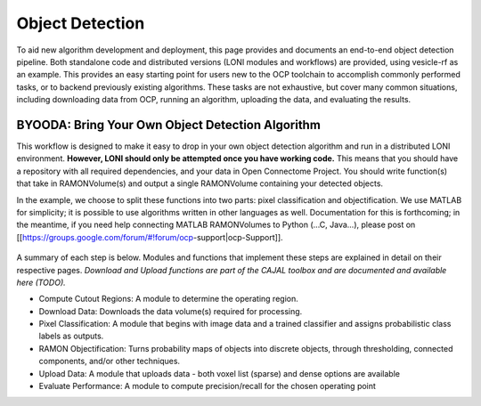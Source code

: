 Object Detection
~~~~~~~~~~~~~~~~

To aid new algorithm development and deployment, this page provides and documents an end-to-end object detection pipeline.  Both standalone code and distributed versions (LONI modules and workflows) are provided, using vesicle-rf as an example.  This provides an easy starting point for users new to the OCP toolchain to accomplish commonly performed tasks, or to backend previously existing algorithms. These tasks are not exhaustive, but cover many common situations, including downloading data from OCP, running an algorithm, uploading the data, and evaluating the results. 

BYOODA:  Bring Your Own Object Detection Algorithm
--------------------------------------------------

This workflow is designed to make it easy to drop in your own object detection algorithm and run in a distributed LONI environment.  **However, LONI should only be attempted once you have working code.** This means that you should have a repository with all required dependencies, and your data in Open Connectome Project.  You should write function(s) that take in RAMONVolume(s) and output a single RAMONVolume containing your detected objects.  

In the example, we choose to split these functions into two parts:  pixel classification and objectification.  We use MATLAB for simplicity; it is possible to use algorithms written in other languages as well.  Documentation for this is forthcoming; in the meantime, if you need help connecting MATLAB RAMONVolumes to Python (...C, Java...), please post on [[https://groups.google.com/forum/#!forum/ocp-support|ocp-Support]].


.. figure:: ../images/objdetect_overview.png
    :width: 300px
    :align: center



A summary of each step is below.  Modules and functions that implement these steps are explained in detail on their respective pages.  *Download and Upload functions are part of the CAJAL toolbox and are documented and available here (TODO).*

- Compute Cutout Regions: A module to determine the operating region.
- Download Data:  Downloads the data volume(s) required for processing.
- Pixel Classification:  A module that begins with image data and a trained classifier and assigns probabilistic class labels as outputs.
- RAMON Objectification:  Turns probability maps of objects into discrete objects, through thresholding, connected components, and/or other techniques.
- Upload Data:  A module that uploads data - both voxel list (sparse) and dense options are available
- Evaluate Performance: A module to compute precision/recall for the chosen operating point

